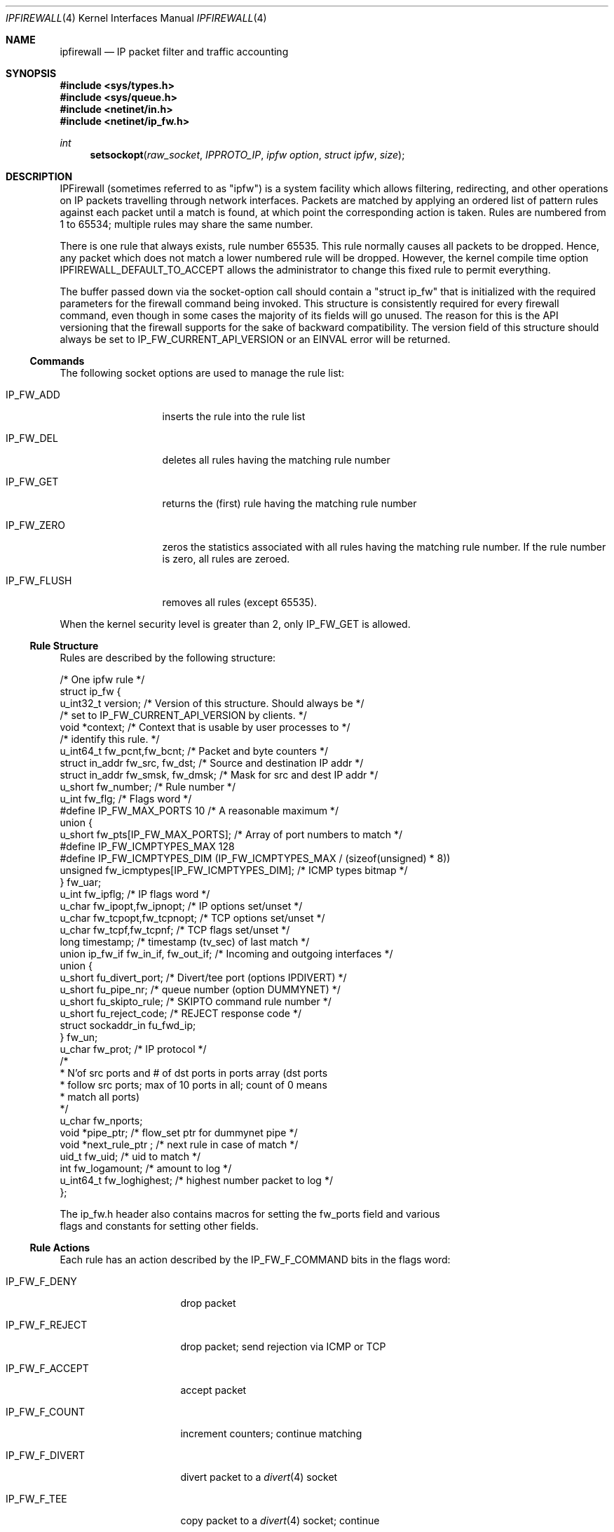 .Dd June 22, 1997
.Dt IPFIREWALL 4
.Os Darwin
.Sh NAME
.Nm ipfirewall
.Nd IP packet filter and traffic accounting
.Sh SYNOPSIS
.Fd #include <sys/types.h>
.Fd #include <sys/queue.h>
.Fd #include <netinet/in.h>
.Fd #include <netinet/ip_fw.h>
.Ft int
.Fn setsockopt raw_socket IPPROTO_IP "ipfw option" "struct ipfw" size
.\"--------------------------------------------------------------------------------------------
.Sh DESCRIPTION
.\"--------------------------------------------------------------------------------------------
IPFirewall (sometimes referred to as "ipfw") is a system facility which allows filtering,
redirecting, and other operations on IP packets travelling through network interfaces.  Packets
are matched by applying an ordered list of pattern rules against each packet until a match is
found, at which point the corresponding action is taken.  Rules are numbered from 1 to 65534;
multiple rules may share the same number.
.Pp
There is one rule that always exists, rule number 65535.  This rule normally causes all packets
to be dropped.  Hence, any packet which does not match a lower numbered rule will be dropped.
However, the kernel compile time option
.Dv IPFIREWALL_DEFAULT_TO_ACCEPT
allows the administrator to change this fixed rule to permit everything.
.Pp
The buffer passed down via the socket-option call should contain a "struct ip_fw" that is
initialized with the required parameters for the firewall command being invoked.  This
structure is consistently required for every firewall command, even though in some cases
the majority of its fields will go unused.  The reason for this is the API versioning that
the firewall supports for the sake of backward compatibility.  The
.Dv version
field of this
structure should always be set to
.Dv IP_FW_CURRENT_API_VERSION
or an EINVAL error will be returned.
.Ss Commands
The following socket options are used to manage the rule list:
.Bl -tag -width "IP_FW_FLUSH"
.It Dv IP_FW_ADD
inserts the rule into the rule list
.It Dv IP_FW_DEL
deletes all rules having the matching rule number
.It Dv IP_FW_GET
returns the (first) rule having the matching rule number
.It Dv IP_FW_ZERO
zeros the statistics associated with all rules having the
matching rule number.
If the rule number is zero, all rules are zeroed.
.It Dv IP_FW_FLUSH
removes all rules (except 65535).
.El
.Pp
When the kernel security level is greater than 2, only
.Dv IP_FW_GET
is allowed.
.\"--------------------------------------------------------------------------------------------
.Ss Rule Structure
.\"--------------------------------------------------------------------------------------------
Rules are described by the following structure:
.Bd -literal
/* One ipfw rule */
struct ip_fw {
    u_int32_t version;              /* Version of this structure.  Should always be */
                                    /* set to IP_FW_CURRENT_API_VERSION by clients. */
    void *context;                  /* Context that is usable by user processes to */
                                    /* identify this rule. */
    u_int64_t fw_pcnt,fw_bcnt;          /* Packet and byte counters */
    struct in_addr fw_src, fw_dst;      /* Source and destination IP addr */
    struct in_addr fw_smsk, fw_dmsk;    /* Mask for src and dest IP addr */
    u_short fw_number;                  /* Rule number */
    u_int fw_flg;                       /* Flags word */
#define IP_FW_MAX_PORTS 10              /* A reasonable maximum */
        union {
        u_short fw_pts[IP_FW_MAX_PORTS];        /* Array of port numbers to match */
#define IP_FW_ICMPTYPES_MAX     128
#define IP_FW_ICMPTYPES_DIM     (IP_FW_ICMPTYPES_MAX / (sizeof(unsigned) * 8))
        unsigned fw_icmptypes[IP_FW_ICMPTYPES_DIM]; /* ICMP types bitmap */
        } fw_uar;
    u_int fw_ipflg;                     /* IP flags word */
    u_char fw_ipopt,fw_ipnopt;          /* IP options set/unset */
    u_char fw_tcpopt,fw_tcpnopt;        /* TCP options set/unset */
    u_char fw_tcpf,fw_tcpnf;            /* TCP flags set/unset */
    long timestamp;                     /* timestamp (tv_sec) of last match */
    union ip_fw_if fw_in_if, fw_out_if; /* Incoming and outgoing interfaces */
    union {
        u_short fu_divert_port;         /* Divert/tee port (options IPDIVERT) */
        u_short fu_pipe_nr;             /* queue number (option DUMMYNET) */
        u_short fu_skipto_rule;         /* SKIPTO command rule number */
        u_short fu_reject_code;         /* REJECT response code */
        struct sockaddr_in fu_fwd_ip;
    } fw_un;
    u_char fw_prot;                     /* IP protocol */
        /*
         * N'of src ports and # of dst ports in ports array (dst ports
         * follow src ports; max of 10 ports in all; count of 0 means
         * match all ports)
         */
    u_char fw_nports;
    void *pipe_ptr;                    /* flow_set ptr for dummynet pipe */
    void *next_rule_ptr ;              /* next rule in case of match */
    uid_t fw_uid;                       /* uid to match */
    int fw_logamount;                   /* amount to log */
    u_int64_t fw_loghighest;            /* highest number packet to log */
};

The ip_fw.h header also contains macros for setting the fw_ports field and various
flags and constants for setting other fields.
.Ed
.\"--------------------------------------------------------------------------------------------
.Ss Rule Actions
.\"--------------------------------------------------------------------------------------------
Each rule has an action described by the IP_FW_F_COMMAND bits in the flags word:
.Bl -tag -width "IP_FW_F_DIVERT"
.It Dv IP_FW_F_DENY
drop packet
.It Dv IP_FW_F_REJECT
drop packet; send rejection via ICMP or TCP
.It Dv IP_FW_F_ACCEPT
accept packet
.It Dv IP_FW_F_COUNT
increment counters; continue matching
.It Dv IP_FW_F_DIVERT
divert packet to a
.Xr divert 4
socket
.It Dv IP_FW_F_TEE
copy packet to a
.Xr divert 4
socket; continue
.It Dv IP_FW_F_SKIPTO
skip to rule number
.Va fu_skipto_rule
.El
.Pp
In the case of
.Dv IP_FW_F_REJECT ,
if the
.Va fu_reject_code
is a number from 0 to 255, then an ICMP unreachable packet is sent back to the
original packet's source IP address, with the corresponding code.  Otherwise, the
value must be 256 and the protocol
.Dv IPPROTO_TCP ,
in which case a TCP reset packet is sent instead.
.Pp
With
.Dv IP_FW_F_SKIPTO ,
all succeeding rules having rule number less than
.Va fu_skipto_rule
are skipped.
.Ss Kernel Options
Options in the kernel configuration file:
.Bl -tag -width "options IPFIREWALL_VERBOSE_LIMIT"
.It Cd options IPFIREWALL
enable
.Nm
.It Cd options IPFIREWALL_VERBOSE
enable firewall logging
.It Cd options IPFIREWALL_VERBOSE_LIMIT
limit firewall logging
.It Cd options IPDIVERT
enable
.Xr divert 4
sockets
.El
.Pp
When packets match a rule with the
.Dv IP_FW_F_PRN
bit set, and if
.Dv IPFIREWALL_VERBOSE
has been enabled,a message is written to
.Pa /dev/klog
with the
.Dv LOG_SECURITY
facility
(see
.Xr syslog 3 )
for further logging by
.Xr syslogd 8 ;
.Dv IPFIREWALL_VERBOSE_LIMIT
limits the maximum number of times each rule can cause a log message. These variables are also
available via the
.Xr sysctl 3
interface.
.\"--------------------------------------------------------------------------------------------
.Sh RETURN VALUES
.\"--------------------------------------------------------------------------------------------
The
.Fn setsockopt
function returns 0 on success.  Otherwise, -1 is returned and the global variable
.Va errno
is set to indicate the error.
.\"--------------------------------------------------------------------------------------------
.Sh ERRORS
.\"--------------------------------------------------------------------------------------------
The
.Fn setsockopt
function will fail if:
.Bl -tag -width Er
.It Bq Er EINVAL
The IP option field was improperly formed;
an option field was shorter than the minimum value
or longer than the option buffer provided.
.It Bq Er EINVAL
A structural error in ip_fw structure occurred
(n_src_p+n_dst_p too big, ports set for ALL/ICMP protocols etc.).
.It Bq Er EINVAL
The version field of the ip_fw structure was set to a value not supported by the
currently-installed
.Dv IPFirewall,
or no ip_fw structure was passed to it at all.
.It Bq Er EINVAL
An invalid rule number was used.
.El
.\"--------------------------------------------------------------------------------------------
.Sh SEE ALSO
.\"--------------------------------------------------------------------------------------------
.Xr setsockopt 2 ,
.Xr divert 4 ,
.Xr ip 4 ,
.Xr ipfw 8 ,
.Xr sysctl 8 ,
.Xr syslogd 8
.\"--------------------------------------------------------------------------------------------
.Sh BUGS
.\"--------------------------------------------------------------------------------------------
The ``tee'' rule is not yet implemented (currently it has no effect).
.Pp
This man page still needs work.
.\"--------------------------------------------------------------------------------------------
.Sh HISTORY
.\"--------------------------------------------------------------------------------------------
The ipfw facility was initially written as package to BSDI by
.An Daniel Boulet
.Aq danny@BouletFermat.ab.ca .
It has been heavily modified and ported to
.Fx
by
.An Ugen J.S. Antsilevich
.Aq ugen@NetVision.net.il .
.Pp
Several enhancements added by
.An Archie Cobbs
.Aq archie@FreeBSD.org .
